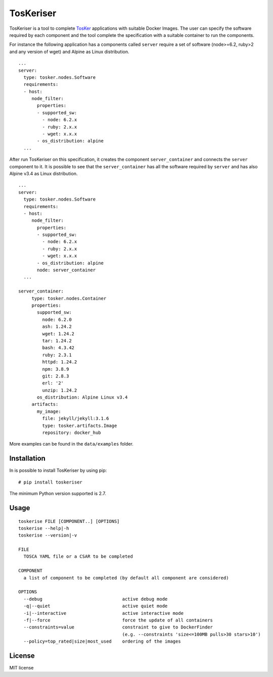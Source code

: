 TosKeriser
==========

TosKeriser is a tool to complete
`TosKer <https://github.com/di-unipi-socc/TosKer>`__ applications with
suitable Docker Images. The user can specify the software required by
each component and the tool complete the specification with a suitable
container to run the components.

For instance the following application has a components called
``server`` require a set of software (node>=6.2, ruby>2 and any version
of wget) and Alpine as Linux distribution.

::

    ...
    server:
      type: tosker.nodes.Software
      requirements:
      - host:
         node_filter:
           properties:
           - supported_sw:
             - node: 6.2.x
             - ruby: 2.x.x
             - wget: x.x.x
           - os_distribution: alpine
      ...

After run TosKeriser on this specification, it creates the component
``server_container`` and connects the ``server`` component to it. It is
possible to see that the ``server_container`` has all the software
required by ``server`` and has also Alpine v3.4 as Linux distribution.

::

    ...
    server:
      type: tosker.nodes.Software
      requirements:
      - host:
         node_filter:
           properties:
           - supported_sw:
             - node: 6.2.x
             - ruby: 2.x.x
             - wget: x.x.x
           - os_distribution: alpine
           node: server_container
      ...

    server_container:
         type: tosker.nodes.Container
         properties:
           supported_sw:
             node: 6.2.0
             ash: 1.24.2
             wget: 1.24.2
             tar: 1.24.2
             bash: 4.3.42
             ruby: 2.3.1
             httpd: 1.24.2
             npm: 3.8.9
             git: 2.8.3
             erl: '2'
             unzip: 1.24.2
           os_distribution: Alpine Linux v3.4
         artifacts:
           my_image:
             file: jekyll/jekyll:3.1.6
             type: tosker.artifacts.Image
             repository: docker_hub

More examples can be found in the ``data/examples`` folder.

Installation
------------

In is possible to install TosKeriser by using pip:

::

    # pip install toskeriser

The minimum Python version supported is 2.7.

Usage
-----

::

    toskerise FILE [COMPONENT..] [OPTIONS]
    toskerise --help|-h
    toskerise --version|-v

    FILE
      TOSCA YAML file or a CSAR to be completed

    COMPONENT
      a list of component to be completed (by default all component are considered)

    OPTIONS
      --debug                              active debug mode
      -q|--quiet                           active quiet mode
      -i|--interactive                     active interactive mode
      -f|--force                           force the update of all containers
      --constraints=value                  constraint to give to DockerFinder
                                           (e.g. --constraints 'size<=100MB pulls>30 stars>10')
      --policy=top_rated|size|most_used    ordering of the images

License
-------

MIT license
